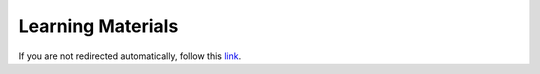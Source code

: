 Learning Materials
=======

.. raw:: html

    <meta http-equiv="refresh" content="0; url=https://skrub-data.org/skrub-materials/">

If you are not redirected automatically, follow this
`link <https://skrub-data.org/skrub-materials/>`_.
